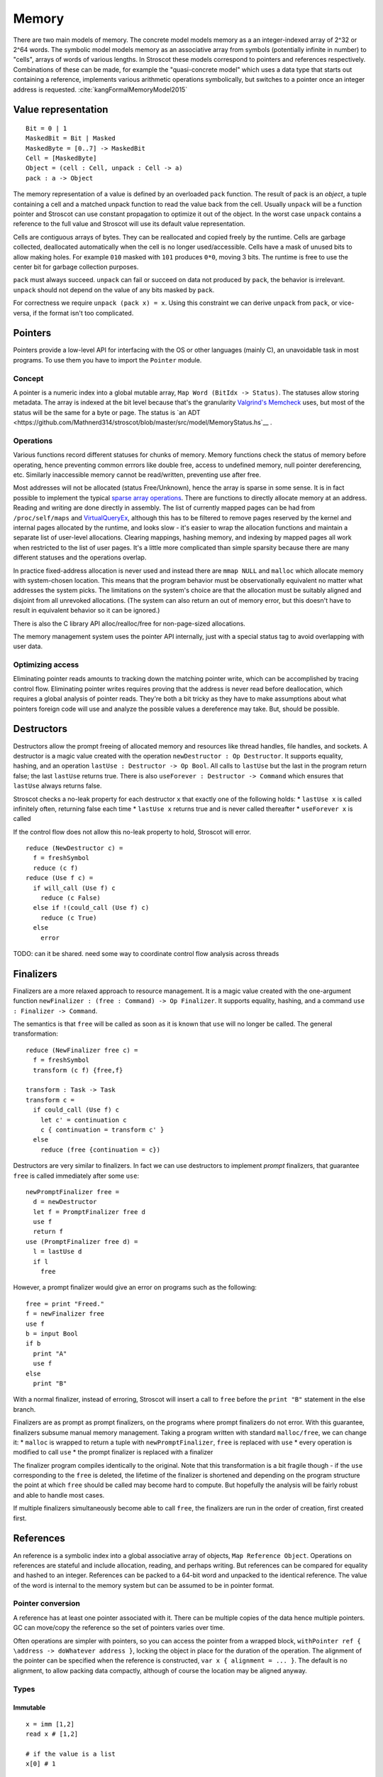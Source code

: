 Memory
######

There are two main models of memory. The concrete model models memory as a an integer-indexed array of 2^32 or 2^64 words. The symbolic model models memory as an associative array from symbols (potentially infinite in number) to "cells", arrays of words of various lengths. In Stroscot these models correspond to pointers and references respectively. Combinations of these can be made, for example the "quasi-concrete model" which uses a data type that starts out containing a reference, implements various arithmetic operations symbolically, but switches to a pointer once an integer address is requested. :cite:`kangFormalMemoryModel2015`

Value representation
====================

::

  Bit = 0 | 1
  MaskedBit = Bit | Masked
  MaskedByte = [0..7] -> MaskedBit
  Cell = [MaskedByte]
  Object = (cell : Cell, unpack : Cell -> a)
  pack : a -> Object

The memory representation of a value is defined by an overloaded ``pack`` function. The result of pack is an *object*, a tuple containing a cell and a matched unpack function to read the value back from the cell. Usually ``unpack`` will be a function pointer and Stroscot can use constant propagation to optimize it out of the object. In the worst case ``unpack`` contains a reference to the full value and Stroscot will use its default value representation.

Cells are contiguous arrays of bytes. They can be reallocated and copied freely by the runtime. Cells are garbage collected, deallocated automatically when the cell is no longer used/accessible. Cells have a mask of unused bits to allow making holes. For example ``010`` masked with ``101`` produces ``0*0``, moving 3 bits. The runtime is free to use the center bit for garbage collection purposes.

``pack`` must always succeed. ``unpack`` can fail or succeed on data not produced by ``pack``, the behavior is irrelevant. ``unpack`` should not depend on the value of any bits masked by ``pack``.

For correctness we require ``unpack (pack x) = x``. Using this constraint we can derive ``unpack`` from ``pack``, or vice-versa, if the format isn't too complicated.

Pointers
========

Pointers provide a low-level API for interfacing with the OS or other languages (mainly C), an unavoidable task in most programs. To use them you have to import the ``Pointer`` module.

Concept
-------

A pointer is a numeric index into a global mutable array, ``Map Word (BitIdx -> Status)``. The statuses allow storing metadata. The array is indexed at the bit level because that's the granularity `Valgrind's Memcheck <https://valgrind.org/docs/manual/mc-manual.html#mc-manual.machine>`__ uses, but most of the status will be the same for a byte or page. The status is `an ADT <https://github.com/Mathnerd314/stroscot/blob/master/src/model/MemoryStatus.hs`__ .

Operations
----------

Various functions record different statuses for chunks of memory. Memory functions check the status of memory before operating, hence preventing common errrors like double free, access to undefined memory, null pointer dereferencing, etc. Similarly inaccessible memory cannot be read/written, preventing use after free.

Most addresses will not be allocated (status Free/Unknown), hence the array is sparse in some sense. It is in fact possible to implement the typical `sparse array operations <https://developer.android.com/reference/android/util/SparseArray>`__. There are functions to directly allocate memory at an address. Reading and writing are done directly in assembly. The list of currently mapped pages can be had from ``/proc/self/maps`` and `VirtualQueryEx <https://reverseengineering.stackexchange.com/questions/8297/proc-self-maps-equivalent-on-windows/8299>`__, although this has to be filtered to remove pages reserved by the kernel and internal pages allocated by the runtime, and looks slow - it's easier to wrap the allocation functions and maintain a separate list of user-level allocations. Clearing mappings, hashing memory, and indexing by mapped pages all work when restricted to the list of user pages. It's a little more complicated than simple sparsity because there are many different statuses and the operations overlap.

In practice fixed-address allocation is never used and instead there are ``mmap NULL`` and ``malloc`` which allocate memory with system-chosen location. This means that the program behavior must be observationally equivalent no matter what addresses the system picks. The limitations on the system's choice are that the allocation must be suitably aligned and disjoint from all unrevoked allocations. (The system can also return an out of memory error, but this doesn't have to result in equivalent behavior so it can be ignored.)

There is also the C library API alloc/realloc/free for non-page-sized allocations.

The memory management system uses the pointer API internally, just with a special status tag to avoid overlapping with user data.

Optimizing access
-----------------

Eliminating pointer reads amounts to tracking down the matching pointer write, which can be accomplished by tracing control flow. Eliminating pointer writes requires proving that the address is never read before deallocation, which requires a global analysis of pointer reads. They're both a bit tricky as they have to make assumptions about what pointers foreign code will use and analyze the possible values a dereference may take. But, should be possible.

.. _destructors:

Destructors
===========

Destructors allow the prompt freeing of allocated memory and resources like thread handles, file handles, and sockets.  A destructor is a magic value created with the operation ``newDestructor : Op Destructor``. It supports equality, hashing, and an operation ``lastUse : Destructor -> Op Bool``. All calls to ``lastUse`` but the last in the program return false; the last ``lastUse`` returns true. There is also ``useForever : Destructor -> Command`` which ensures that ``lastUse`` always returns false.

Stroscot checks a no-leak property for each destructor ``x`` that exactly one of the following holds:
* ``lastUse x`` is called infinitely often, returning false each time
* ``lastUse x`` returns true and is never called thereafter
* ``useForever x`` is called

If the control flow does not allow this no-leak property to hold, Stroscot will error.

::

  reduce (NewDestructor c) =
    f = freshSymbol
    reduce (c f)
  reduce (Use f c) =
    if will_call (Use f) c
      reduce (c False)
    else if !(could_call (Use f) c)
      reduce (c True)
    else
      error

TODO: can it be shared. need some way to coordinate control flow analysis across threads

Finalizers
==========

Finalizers are a more relaxed approach to resource management. It is a magic value created with the one-argument function ``newFinalizer : (free : Command) -> Op Finalizer``. It supports equality, hashing, and a command ``use : Finalizer -> Command``.

The semantics is that ``free`` will be called as soon as it is known that ``use`` will no longer be called. The general transformation:

::

  reduce (NewFinalizer free c) =
    f = freshSymbol
    transform (c f) {free,f}

  transform : Task -> Task
  transform c =
    if could_call (Use f) c
      let c' = continuation c
      c { continuation = transform c' }
    else
      reduce (free {continuation = c})

Destructors are very similar to finalizers. In fact we can use destructors to implement *prompt* finalizers, that guarantee ``free`` is called immediately after some ``use``:

::

  newPromptFinalizer free =
    d = newDestructor
    let f = PromptFinalizer free d
    use f
    return f
  use (PromptFinalizer free d) =
    l = lastUse d
    if l
      free

However, a prompt finalizer would give an error on programs such as the following:

::

  free = print "Freed."
  f = newFinalizer free
  use f
  b = input Bool
  if b
    print "A"
    use f
  else
    print "B"

With a normal finalizer, instead of erroring, Stroscot will insert a call to ``free`` before the ``print "B"`` statement in the else branch.

Finalizers are as prompt as prompt finalizers, on the programs where prompt finalizers do not error. With this guarantee, finalizers subsume manual memory management. Taking a program written with standard ``malloc/free``, we can change it:
* ``malloc`` is wrapped to return a tuple with ``newPromptFinalizer``, ``free`` is replaced with ``use``
* every operation is modified to call ``use``
* the prompt finalizer is replaced with a finalizer

The finalizer program compiles identically to the original. Note that this transformation is a bit fragile though - if the ``use`` corresponding to the ``free`` is deleted, the lifetime of the finalizer is shortened and depending on the program structure the point at which ``free`` should be called may become hard to compute. But hopefully the analysis will be fairly robust and able to handle most cases.

If multiple finalizers simultaneously become able to call ``free``, the finalizers are run in the order of creation, first created first.

References
==========

An reference is a symbolic index into a global associative array of objects, ``Map Reference Object``. Operations on references are stateful and include allocation, reading, and perhaps writing. But references can be compared for equality and hashed to an integer. References can be packed to a 64-bit word and unpacked to the identical reference. The value of the word is internal to the memory system but can be assumed to be in pointer format.

Pointer conversion
------------------

A reference has at least one pointer associated with it. There can be multiple copies of the data hence multiple pointers. GC can move/copy the reference so the set of pointers varies over time.

Often operations are simpler with pointers, so you can access the pointer from a wrapped block, ``withPointer ref { \address -> doWhatever address }``, locking the object in place for the duration of the operation. The alignment of the pointer can be specified when the reference is constructed, ``var x { alignment = ... }``. The default is no alignment, to allow packing data compactly, although of course the location may be aligned anyway.

Types
-----

Immutable
_________

::

  x = imm [1,2]
  read x # [1,2]

  # if the value is a list
  x[0] # 1

The contents of an immutable reference are fixed once created, i.e. an immutable reference cannot be written. It can be freely shared across threads.

Reading generally uses the memory in-place. It is almost a pure operation, except that the read operation prolongs the lifetime of the reference, hence for GC purposes the read operation must have a definite timestamp.

Variable
________

::

  x = mut [0,0]
  x := [1,2]
  read x # [1,2]

  # if the value is a list
  x[1] := 3
  x[1] # 3

A variable is a thread-local reference that can store arbitrary packable values. Thread local means that reading/writing from a different thread than the owning thread returns an error. You can get/set the owner with ``getOwner/setOwner``. Initially the thread that allocates the variable owns it.

Reading elides the copy if the reference is dead after the read, otherwise copies.

Shared memory
_____________

::

  x = mem [1,2]

A reference to shared memory is a fixed-size array of contiguous bits. The size is restricted to a multiple of bytes or words depending on the ISA. The operations are defined by the CPU; you can use fences, atomics, whatever is in the ISA.

Reading always copies (into a register, usually).

::

  x[1] := 3
  x[1] # 3 or the value from some other thread

Each word is its own reference; this uses the word sized load-store operations of the ISA.

Thread-local storage
____________________

::

  x = tls 0

See https://docs.microsoft.com/en-us/windows/win32/procthread/using-thread-local-storage

Essentially it's a shared memory variable that stores ``Map ThreadId Word``, and each thread only sees/writes its own id. So in that sense it behaves similarly to a variable, but OTOH all threads can use it.

Symbol
______

A symbol can be thought of as a type of reference. It supports neither reading nor writing, but has an identity.

Wrapper
_______

A wrapper reference is a custom implementation of the basic allocate/get/set operations. There's no special support needed in the language for this beyond overloading.

::

  x := [3,4]
  read x # [3,4]

For example, there is a wrapper API around shared memory to allow load/store of non-word values; it packs and writes or reads and unpacks, erroring if the value doesn't fit in the array. Hence a 1-word shared memory reference can be used like a variable containing a word.
